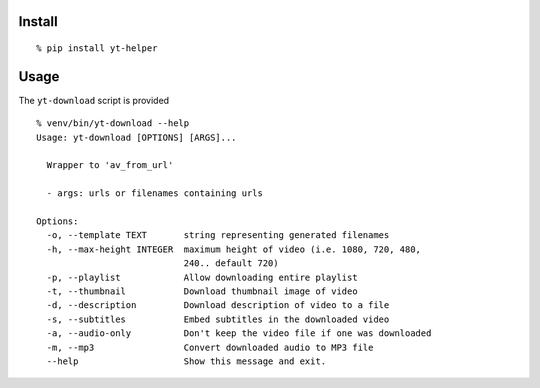 Install
-------

::

    % pip install yt-helper

Usage
-----

The ``yt-download`` script is provided

::

    % venv/bin/yt-download --help
    Usage: yt-download [OPTIONS] [ARGS]...

      Wrapper to 'av_from_url'

      - args: urls or filenames containing urls

    Options:
      -o, --template TEXT       string representing generated filenames
      -h, --max-height INTEGER  maximum height of video (i.e. 1080, 720, 480,
                                240.. default 720)
      -p, --playlist            Allow downloading entire playlist
      -t, --thumbnail           Download thumbnail image of video
      -d, --description         Download description of video to a file
      -s, --subtitles           Embed subtitles in the downloaded video
      -a, --audio-only          Don't keep the video file if one was downloaded
      -m, --mp3                 Convert downloaded audio to MP3 file
      --help                    Show this message and exit.
